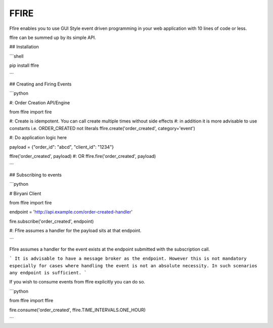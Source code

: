 FFIRE
=====

Ffire enables you to use GUI Style event driven programming in your web application with
10 lines of code or less.

ffire can be summed up by its simple API.

## Installation

```shell

pip install ffire

```

## Creating and Firing Events

```python


#: Order Creation API/Engine

from ffire import fire

#: Create is idempotent. You can call create multiple times without side effects
#: in addition it is more advisable to use constants i.e. ORDER_CREATED not literals
ffire.create('order_created', category='event')


#: Do application logic here

payload = {"order_id": "abcd", "client_id": "1234"}

ffire('order_created', payload)
#: OR
ffire.fire('order_created', payload)


```


## Subscribing to events

```python


# Biryani Client

from ffire import fire

endpoint = 'http://api.example.com/order-created-handler'

fire.subscribe('order_created', endpoint)

#: Ffire assumes a handler for the payload sits at that endpoint.

```



Ffire assumes a handler for the event exists at the endpoint submitted with the
subscription call.


```
It is advisable to have a message broker as the endpoint. However this is not
mandatory especially for cases where handling the event is not an absolute necessity.
In such scenarios any endpoint is sufficient.
```



If you wish to consume events from ffire explicitly you can do so.

```python


from ffire import ffire

fire.consume('order_created', ffire.TIME_INTERVALS.ONE_HOUR)

```

